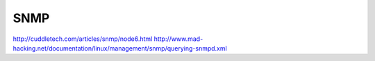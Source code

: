 SNMP
====

http://cuddletech.com/articles/snmp/node6.html
http://www.mad-hacking.net/documentation/linux/management/snmp/querying-snmpd.xml